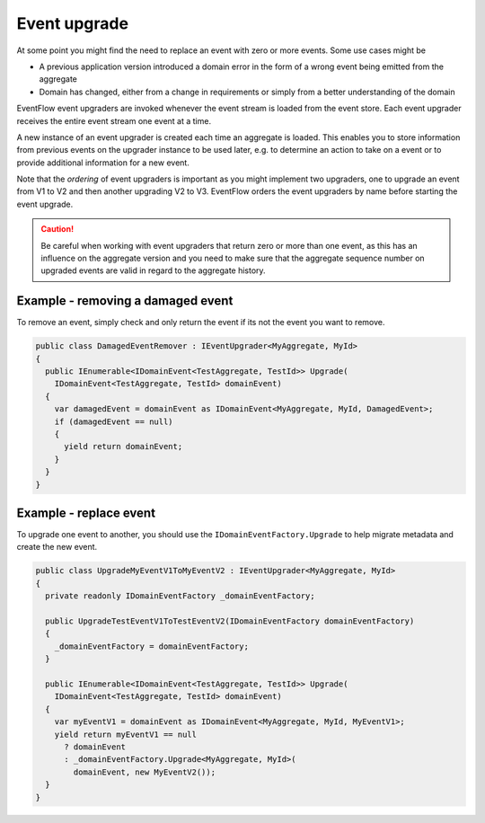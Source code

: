 .. _event-upgrade:

Event upgrade
=============

At some point you might find the need to replace an event with zero or
more events. Some use cases might be

-  A previous application version introduced a domain error in the form
   of a wrong event being emitted from the aggregate
-  Domain has changed, either from a change in requirements or simply
   from a better understanding of the domain

EventFlow event upgraders are invoked whenever the event stream is
loaded from the event store. Each event upgrader receives the entire
event stream one event at a time.

A new instance of an event upgrader is created each time an aggregate is
loaded. This enables you to store information from previous events on
the upgrader instance to be used later, e.g. to determine an action to
take on a event or to provide additional information for a new event.

Note that the *ordering* of event upgraders is important as you might
implement two upgraders, one to upgrade an event from V1 to V2 and then
another upgrading V2 to V3. EventFlow orders the event upgraders by name
before starting the event upgrade.

.. CAUTION::

    Be careful when working with event upgraders that return zero or more
    than one event, as this has an influence on the aggregate version and
    you need to make sure that the aggregate sequence number on upgraded
    events are valid in regard to the aggregate history.


Example - removing a damaged event
----------------------------------

To remove an event, simply check and only return the event if its not the
event you want to remove.

.. code-block:: c#

    public class DamagedEventRemover : IEventUpgrader<MyAggregate, MyId>
    {
      public IEnumerable<IDomainEvent<TestAggregate, TestId>> Upgrade(
        IDomainEvent<TestAggregate, TestId> domainEvent)
      {
        var damagedEvent = domainEvent as IDomainEvent<MyAggregate, MyId, DamagedEvent>;
        if (damagedEvent == null)
        {
          yield return domainEvent;
        }
      }
    }

Example - replace event
-----------------------

To upgrade one event to another, you should use the
``IDomainEventFactory.Upgrade`` to help migrate metadata and create the
new event.

.. code-block:: c#

    public class UpgradeMyEventV1ToMyEventV2 : IEventUpgrader<MyAggregate, MyId>
    {
      private readonly IDomainEventFactory _domainEventFactory;

      public UpgradeTestEventV1ToTestEventV2(IDomainEventFactory domainEventFactory)
      {
        _domainEventFactory = domainEventFactory;
      }

      public IEnumerable<IDomainEvent<TestAggregate, TestId>> Upgrade(
        IDomainEvent<TestAggregate, TestId> domainEvent)
      {
        var myEventV1 = domainEvent as IDomainEvent<MyAggregate, MyId, MyEventV1>;
        yield return myEventV1 == null
          ? domainEvent
          : _domainEventFactory.Upgrade<MyAggregate, MyId>(
            domainEvent, new MyEventV2());
      }
    }
